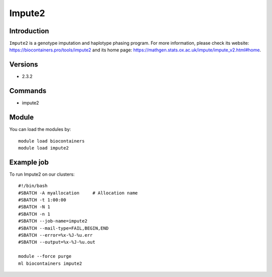 .. _backbone-label:

Impute2
==============================

Introduction
~~~~~~~~
``Impute2`` is a genotype imputation and haplotype phasing program. For more information, please check its website: https://biocontainers.pro/tools/impute2 and its home page: https://mathgen.stats.ox.ac.uk/impute/impute_v2.html#home.

Versions
~~~~~~~~
- 2.3.2

Commands
~~~~~~~
- impute2

Module
~~~~~~~~
You can load the modules by::
    
    module load biocontainers
    module load impute2

Example job
~~~~~
To run Impute2 on our clusters::

    #!/bin/bash
    #SBATCH -A myallocation     # Allocation name 
    #SBATCH -t 1:00:00
    #SBATCH -N 1
    #SBATCH -n 1
    #SBATCH --job-name=impute2
    #SBATCH --mail-type=FAIL,BEGIN,END
    #SBATCH --error=%x-%J-%u.err
    #SBATCH --output=%x-%J-%u.out

    module --force purge
    ml biocontainers impute2

